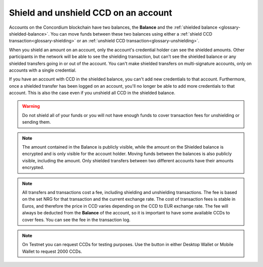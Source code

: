 
.. _shield-CCD-wallets:

=====================================
Shield and unshield CCD on an account
=====================================

Accounts on the Concordium blockchain have two balances, the **Balance** and the :ref:`shielded balance <glossary-shielded-balance>`. You can move funds between these
two balances using either a :ref:`shield CCD transaction<glossary-shielding>` or an :ref:`unshield CCD transaction<glossary-unshielding>`.

When you shield an amount on an account, only the account's credential holder can see the shielded amounts. Other participants in the network will be able to see the shielding transaction, but can't see the shielded balance or any shielded transfers going in or out of the account. You can't make shielded transfers on multi-signature accounts, only on accounts with a single credential.

If you have an account with CCD in the shielded balance, you can't add new credentials to that account. Furthermore, once a shielded transfer has been logged on an account, you'll no longer be able to add more credentials to that account. This is also the case even if you unshield all CCD in the shielded balance.

.. Warning::
   Do not shield all of your funds or you will not have enough funds to cover transaction fees for unshielding or sending them.

.. Note::
   The amount contained in the Balance is publicly visible, while the amount on the Shielded balance is encrypted and is only visible for
   the account holder. Moving funds between the balances is also publicly visible, including the amount. Only shielded transfers between
   two different accounts have their amounts encrypted.

.. Note::

   All transfers and transactions cost a fee, including shielding and unshielding transactions. The fee is based on the set NRG for that transaction and the current exchange rate.
   The cost of transaction fees is stable in Euros, and therefore the price in CCD varies depending on the CCD to EUR exchange rate. The fee will always be deducted from the **Balance** of the account, so it is important to have some available CCDs to cover fees.
   You can see the fee in the transaction log.

.. Note::
    On Testnet you can request CCDs for testing purposes. Use the button in either Desktop Wallet or Mobile Wallet to request 2000 CCDs.

.. tabs::

    .. tab:: Desktop Wallet

        .. tabs::

            .. tab:: Shield CCD

                #. Go to **Accounts** and select the relevant account.

                #. Select **Shield**.

                    .. image:: ../images/desktop-wallet/dw-shield.png

                #. Enter the amount of CCD that you want to shield. If the amount you want to transfer including the transfer fee exceeds the amount in your account, you’ll see a message saying **Insufficient funds**. This means that there's not enough CCD in the account and you’ll have to change the amount. Also, the amount must be greater than zero. Select **Continue**.

                    .. image:: ../images/desktop-wallet/dw-shield-ccd.png

                #. There's a message saying **Waiting for device. Please connect your Ledger**. Connect the Ledger to the computer and enter your PIN on Ledger.

                #. Press the right button to navigate to the **Concordium** app, and then press both buttons to open the app. The Ledger says **Concordium is ready**. Wait for the message in the Desktop Wallet saying **Ledger Nano S is ready** and select **Submit**.

                #. Press both buttons on the Ledger to confirm the decryption.

                #. Review the transaction on the Ledger and verify that the information matches the **Transaction details** in the Desktop Wallet. Navigate to the right and verify the sender address is correct. Continue navigating to the right and verify that the amount and the recipient address are correct.

                #. Press both buttons to sign the transaction. In the Desktop Wallet, you can see that the transfer has been submitted to the chain. Select **Finish**. When the transaction has been finalized, you can see the shielded balance on the account overview.

            .. tab:: Unshield CCD

                The steps to unshield CCD are similar to the ones to shield CCD.

                #. Select **Shielded Balance** on the relevant account, and then select **Unshield**.

                    .. image:: ../images/desktop-wallet/dw-unshield.png

                #. Enter the amount of CCD that you want to unshield, and then select **Continue**.

                    .. image:: ../images/desktop-wallet/dw-unshield-ccd.png

                #. There's a message saying **Waiting for device. Please connect your Ledger**. Connect the Ledger to the computer and enter your PIN on Ledger.

                #. Press the right button to navigate to the **Concordium** app, and then press both buttons to open the app. The Ledger says **Concordium is ready**. Wait for the message in the Desktop Wallet saying **Ledger Nano S is ready** and select **Submit**.

                #. Press both buttons on the Ledger to confirm the decryption.

                #. Review the transaction on the Ledger and verify that the information matches the **Transaction details** in the Desktop Wallet. Navigate to the right and verify the sender address is correct. Continue navigating to the right and verify that the amount and the recipient address are correct.

                #. Press both buttons to sign the transaction. In the Desktop Wallet, you can see that the transfer has been submitted to the chain. Select **Finish**. When the transaction has been finalized, you can see the shielded balance on the account overview.

                When the transaction has been finalized, you can see that the shielded balance has changed, and you can see the the amount you unshielded in the **Transfers** list.

    .. tab:: Mobile Wallet

        .. tabs::

            .. tab:: Shield CCD

                #. Go to the **Accounts** page.

                #. Tap the **Balance** area of the account you want to transfer CCD from or tap |moredetails|.

                    - If the **Shield** button and **Shielded balanace** tab are not visible, tap the |hamburger| menu in the upper right corner. Tap **Show shielded balance on account name**.

                #. Now the totals area contains tabs for both **Balance** and **Shielded Balance** and a **Shield** button.

                    .. image:: ../images/mobile-wallet/MW77.png
                        :width: 25%

                #. Tap **Shield**. Remember to leave enough funds in your disposable balance to cover transaction fees to unshield or for other transactions.

                #. Enter the amount you want to move to the shielded balance.

                    .. image:: ../images/mobile-wallet/MW33.png
                        :width: 25%

                #. Confirm your choices and tap **Shield amount**.

                    .. image:: ../images/mobile-wallet/MW35.png
                        :width: 25%

                #. Your shielding transaction has now been submitted to the blockchain. Tap **Finish**.

                    .. image:: ../images/mobile-wallet/MW76.png
                        :width: 25%

                The transaction might take a little while to finalize on the blockchain, and you can follow the status in the transaction log.
                Once it has been finalized, you can browse to your shielded balance to see the newly shielded amount.

                .. Note::

                    You can hide the shielded balance when finished to prevent accidental shielding. In the Account page tap the |hamburger| menu and tap **Hide shielded balance for account name**. This removes the shielded balance tab and the Shield button from the accounts view. Note that the shielded balance still exists on the account, it is just not shown in the interface.

            .. tab:: Unshield CCD

                #. Go to the **Accounts** page.

                #. Tap the account you want to unshield CCD on or tap |moredetails| on the account card.

                #. If the Shielded balance is already shown, press the Shielded balance tab.

                    - If the **Shield** button and **Shielded balance** tab are not visible, tap the |hamburger| menu in the upper right corner. Tap **Show shielded balance on account name**.

                #. Now the totals area contains tabs for both **Balance** and **Shielded Balance** and an **Unhield** button.

                #. Tap **UNSHIELD**.

                    .. image:: ../images/mobile-wallet/MW47.png
                        :width: 25%

                #. Enter the amount you want to move to the regular balance.

                    .. image:: ../images/mobile-wallet/MW48.png
                        :width: 25%

                #. Tap **Unshield amount**.

                    .. image:: ../images/mobile-wallet/MW49.png
                        :width: 25%

                #. Confirm your choices and tap **Unshield amount**.

                    .. image:: ../images/mobile-wallet/MW50.png
                        :width: 25%

                #. Your shielding transaction has now been submitted to the blockchain. Tap **Finish**.

                    .. image:: ../images/mobile-wallet/MW51.png
                        :width: 25%

                The transaction might take a little while to finalize on the blockchain, and you can follow the status in the transaction log.
                Once it has been finalized, you can browse to your shielded balance to see the newly shielded amount.

                .. Note::

                    You can hide the shielded balance when finished to prevent accidental shielding. In the Account page tap the |hamburger| menu and tap **Hide shielded balance for account name**. This removes the shielded balance tab and the Shield button from the accounts view. Note that the shielded balance still exists on the account, it is just not shown in the interface.

            .. |hamburger| image:: ../images/hamburger.png
                         :alt: Three horizontal lines

            .. |moredetails| image:: ../images/more-arrow.png
                         :alt: Button with More and double-headed arrow
